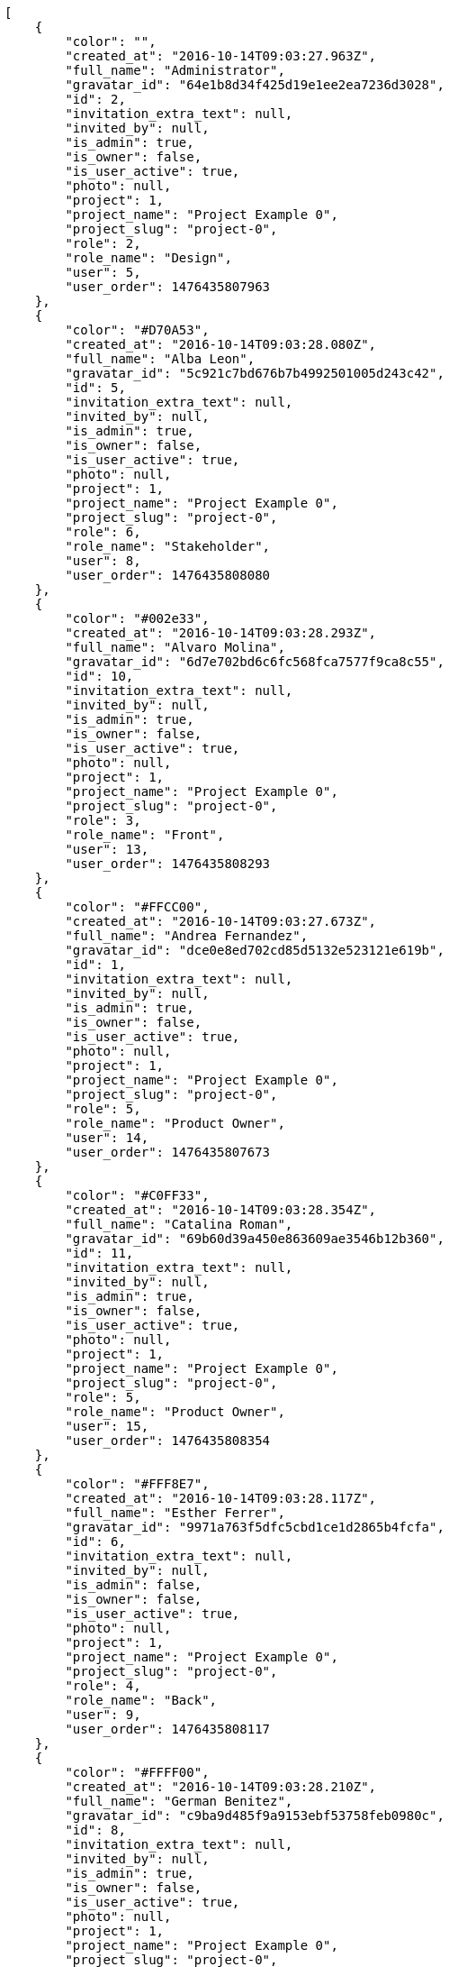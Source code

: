 [source,json]
----
[
    {
        "color": "",
        "created_at": "2016-10-14T09:03:27.963Z",
        "full_name": "Administrator",
        "gravatar_id": "64e1b8d34f425d19e1ee2ea7236d3028",
        "id": 2,
        "invitation_extra_text": null,
        "invited_by": null,
        "is_admin": true,
        "is_owner": false,
        "is_user_active": true,
        "photo": null,
        "project": 1,
        "project_name": "Project Example 0",
        "project_slug": "project-0",
        "role": 2,
        "role_name": "Design",
        "user": 5,
        "user_order": 1476435807963
    },
    {
        "color": "#D70A53",
        "created_at": "2016-10-14T09:03:28.080Z",
        "full_name": "Alba Leon",
        "gravatar_id": "5c921c7bd676b7b4992501005d243c42",
        "id": 5,
        "invitation_extra_text": null,
        "invited_by": null,
        "is_admin": true,
        "is_owner": false,
        "is_user_active": true,
        "photo": null,
        "project": 1,
        "project_name": "Project Example 0",
        "project_slug": "project-0",
        "role": 6,
        "role_name": "Stakeholder",
        "user": 8,
        "user_order": 1476435808080
    },
    {
        "color": "#002e33",
        "created_at": "2016-10-14T09:03:28.293Z",
        "full_name": "Alvaro Molina",
        "gravatar_id": "6d7e702bd6c6fc568fca7577f9ca8c55",
        "id": 10,
        "invitation_extra_text": null,
        "invited_by": null,
        "is_admin": true,
        "is_owner": false,
        "is_user_active": true,
        "photo": null,
        "project": 1,
        "project_name": "Project Example 0",
        "project_slug": "project-0",
        "role": 3,
        "role_name": "Front",
        "user": 13,
        "user_order": 1476435808293
    },
    {
        "color": "#FFCC00",
        "created_at": "2016-10-14T09:03:27.673Z",
        "full_name": "Andrea Fernandez",
        "gravatar_id": "dce0e8ed702cd85d5132e523121e619b",
        "id": 1,
        "invitation_extra_text": null,
        "invited_by": null,
        "is_admin": true,
        "is_owner": false,
        "is_user_active": true,
        "photo": null,
        "project": 1,
        "project_name": "Project Example 0",
        "project_slug": "project-0",
        "role": 5,
        "role_name": "Product Owner",
        "user": 14,
        "user_order": 1476435807673
    },
    {
        "color": "#C0FF33",
        "created_at": "2016-10-14T09:03:28.354Z",
        "full_name": "Catalina Roman",
        "gravatar_id": "69b60d39a450e863609ae3546b12b360",
        "id": 11,
        "invitation_extra_text": null,
        "invited_by": null,
        "is_admin": true,
        "is_owner": false,
        "is_user_active": true,
        "photo": null,
        "project": 1,
        "project_name": "Project Example 0",
        "project_slug": "project-0",
        "role": 5,
        "role_name": "Product Owner",
        "user": 15,
        "user_order": 1476435808354
    },
    {
        "color": "#FFF8E7",
        "created_at": "2016-10-14T09:03:28.117Z",
        "full_name": "Esther Ferrer",
        "gravatar_id": "9971a763f5dfc5cbd1ce1d2865b4fcfa",
        "id": 6,
        "invitation_extra_text": null,
        "invited_by": null,
        "is_admin": false,
        "is_owner": false,
        "is_user_active": true,
        "photo": null,
        "project": 1,
        "project_name": "Project Example 0",
        "project_slug": "project-0",
        "role": 4,
        "role_name": "Back",
        "user": 9,
        "user_order": 1476435808117
    },
    {
        "color": "#FFFF00",
        "created_at": "2016-10-14T09:03:28.210Z",
        "full_name": "German Benitez",
        "gravatar_id": "c9ba9d485f9a9153ebf53758feb0980c",
        "id": 8,
        "invitation_extra_text": null,
        "invited_by": null,
        "is_admin": true,
        "is_owner": false,
        "is_user_active": true,
        "photo": null,
        "project": 1,
        "project_name": "Project Example 0",
        "project_slug": "project-0",
        "role": 4,
        "role_name": "Back",
        "user": 11,
        "user_order": 1476435808210
    },
    {
        "color": "#B6DA55",
        "created_at": "2016-10-14T09:03:28.042Z",
        "full_name": "Marcos Ortiz",
        "gravatar_id": "aed1e43be0f69f07ce6f34a907bc6328",
        "id": 4,
        "invitation_extra_text": null,
        "invited_by": null,
        "is_admin": true,
        "is_owner": false,
        "is_user_active": true,
        "photo": null,
        "project": 1,
        "project_name": "Project Example 0",
        "project_slug": "project-0",
        "role": 3,
        "role_name": "Front",
        "user": 7,
        "user_order": 1476435808042
    },
    {
        "color": "#67CF00",
        "created_at": "2016-10-14T09:03:28.160Z",
        "full_name": "Marta Carmona",
        "gravatar_id": "f31e0063c7cd6da19b6467bc48d2b14b",
        "id": 7,
        "invitation_extra_text": null,
        "invited_by": null,
        "is_admin": false,
        "is_owner": false,
        "is_user_active": true,
        "photo": null,
        "project": 1,
        "project_name": "Project Example 0",
        "project_slug": "project-0",
        "role": 6,
        "role_name": "Stakeholder",
        "user": 10,
        "user_order": 1476435808160
    },
    {
        "color": "#71A6D2",
        "created_at": "2016-10-14T09:03:28.252Z",
        "full_name": "Pilar Herrera",
        "gravatar_id": "74cb769a5e64d445b8550789e1553502",
        "id": 9,
        "invitation_extra_text": null,
        "invited_by": null,
        "is_admin": true,
        "is_owner": false,
        "is_user_active": true,
        "photo": null,
        "project": 1,
        "project_name": "Project Example 0",
        "project_slug": "project-0",
        "role": 1,
        "role_name": "UX",
        "user": 12,
        "user_order": 1476435808252
    },
    {
        "color": "#4B0082",
        "created_at": "2016-10-14T09:03:28.005Z",
        "full_name": "Silvia Soto",
        "gravatar_id": "ece2f7a2dec5f21b2858fecabdcacacc",
        "id": 3,
        "invitation_extra_text": null,
        "invited_by": null,
        "is_admin": true,
        "is_owner": true,
        "is_user_active": true,
        "photo": null,
        "project": 1,
        "project_name": "Project Example 0",
        "project_slug": "project-0",
        "role": 6,
        "role_name": "Stakeholder",
        "user": 6,
        "user_order": 1476435808005
    },
    {
        "color": null,
        "created_at": "2016-10-14T09:03:28.401Z",
        "full_name": null,
        "gravatar_id": null,
        "id": 13,
        "invitation_extra_text": null,
        "invited_by": null,
        "is_admin": true,
        "is_owner": null,
        "is_user_active": false,
        "photo": null,
        "project": 1,
        "project_name": "Project Example 0",
        "project_slug": "project-0",
        "role": 6,
        "role_name": "Stakeholder",
        "user": null,
        "user_order": 1476435808401
    },
    {
        "color": null,
        "created_at": "2016-10-14T09:19:53.256Z",
        "full_name": null,
        "gravatar_id": null,
        "id": 94,
        "invitation_extra_text": null,
        "invited_by": {
            "big_photo": null,
            "full_name_display": "Silvia Soto",
            "gravatar_id": "ece2f7a2dec5f21b2858fecabdcacacc",
            "id": 6,
            "is_active": true,
            "photo": null,
            "username": "user6532909695705815086"
        },
        "is_admin": false,
        "is_owner": null,
        "is_user_active": false,
        "photo": null,
        "project": 1,
        "project_name": "Project Example 0",
        "project_slug": "project-0",
        "role": 4,
        "role_name": "Back",
        "user": null,
        "user_order": 1476436793256
    },
    {
        "color": null,
        "created_at": "2016-10-14T09:03:28.389Z",
        "full_name": null,
        "gravatar_id": null,
        "id": 12,
        "invitation_extra_text": null,
        "invited_by": null,
        "is_admin": false,
        "is_owner": null,
        "is_user_active": false,
        "photo": null,
        "project": 1,
        "project_name": "Project Example 0",
        "project_slug": "project-0",
        "role": 1,
        "role_name": "UX",
        "user": null,
        "user_order": 1476435808389
    },
    {
        "color": null,
        "created_at": "2016-10-14T09:19:53.256Z",
        "full_name": null,
        "gravatar_id": null,
        "id": 93,
        "invitation_extra_text": null,
        "invited_by": {
            "big_photo": null,
            "full_name_display": "Silvia Soto",
            "gravatar_id": "ece2f7a2dec5f21b2858fecabdcacacc",
            "id": 6,
            "is_active": true,
            "photo": null,
            "username": "user6532909695705815086"
        },
        "is_admin": false,
        "is_owner": null,
        "is_user_active": false,
        "photo": null,
        "project": 1,
        "project_name": "Project Example 0",
        "project_slug": "project-0",
        "role": 3,
        "role_name": "Front",
        "user": null,
        "user_order": 1476436793256
    },
    {
        "color": null,
        "created_at": "2016-10-14T09:19:51.477Z",
        "full_name": null,
        "gravatar_id": null,
        "id": 92,
        "invitation_extra_text": "",
        "invited_by": {
            "big_photo": "http://localhost:8000/media/user/c/2/a/9/f9ce09fbd778e87ac8148ab24a949dac289a11222ee4f1944ab7af41d2ba/logo.png.300x300_q85_crop.png",
            "full_name_display": "BitBucket",
            "gravatar_id": "2d5f18f4c3693a143fc3e54167d7c7f5",
            "id": 1,
            "is_active": false,
            "photo": "http://localhost:8000/media/user/c/2/a/9/f9ce09fbd778e87ac8148ab24a949dac289a11222ee4f1944ab7af41d2ba/logo.png.80x80_q85_crop.png",
            "username": "bitbucket-cdb384d9c6224987963271283bddd11b"
        },
        "is_admin": false,
        "is_owner": null,
        "is_user_active": false,
        "photo": null,
        "project": 1,
        "project_name": "Project Example 0",
        "project_slug": "project-0",
        "role": 3,
        "role_name": "Front",
        "user": null,
        "user_order": 1
    },
    {
        "color": null,
        "created_at": "2016-10-14T09:19:53.817Z",
        "full_name": null,
        "gravatar_id": null,
        "id": 95,
        "invitation_extra_text": null,
        "invited_by": {
            "big_photo": null,
            "full_name_display": "Silvia Soto",
            "gravatar_id": "ece2f7a2dec5f21b2858fecabdcacacc",
            "id": 6,
            "is_active": true,
            "photo": null,
            "username": "user6532909695705815086"
        },
        "is_admin": false,
        "is_owner": null,
        "is_user_active": false,
        "photo": null,
        "project": 1,
        "project_name": "Project Example 0",
        "project_slug": "project-0",
        "role": 3,
        "role_name": "Front",
        "user": null,
        "user_order": 1476436793818
    },
    {
        "color": "",
        "created_at": "2016-10-14T09:04:31.196Z",
        "full_name": "Administrator",
        "gravatar_id": "64e1b8d34f425d19e1ee2ea7236d3028",
        "id": 15,
        "invitation_extra_text": null,
        "invited_by": null,
        "is_admin": false,
        "is_owner": false,
        "is_user_active": true,
        "photo": null,
        "project": 2,
        "project_name": "Project Example 1",
        "project_slug": "project-1",
        "role": 11,
        "role_name": "Product Owner",
        "user": 5,
        "user_order": 1476435871196
    },
    {
        "color": "#D70A53",
        "created_at": "2016-10-14T09:04:31.336Z",
        "full_name": "Alba Leon",
        "gravatar_id": "5c921c7bd676b7b4992501005d243c42",
        "id": 18,
        "invitation_extra_text": null,
        "invited_by": null,
        "is_admin": true,
        "is_owner": false,
        "is_user_active": true,
        "photo": null,
        "project": 2,
        "project_name": "Project Example 1",
        "project_slug": "project-1",
        "role": 8,
        "role_name": "Design",
        "user": 8,
        "user_order": 1476435871336
    },
    {
        "color": "#002e33",
        "created_at": "2016-10-14T09:04:31.517Z",
        "full_name": "Alvaro Molina",
        "gravatar_id": "6d7e702bd6c6fc568fca7577f9ca8c55",
        "id": 22,
        "invitation_extra_text": null,
        "invited_by": null,
        "is_admin": false,
        "is_owner": false,
        "is_user_active": true,
        "photo": null,
        "project": 2,
        "project_name": "Project Example 1",
        "project_slug": "project-1",
        "role": 11,
        "role_name": "Product Owner",
        "user": 13,
        "user_order": 1476435871517
    },
    {
        "color": "#FFCC00",
        "created_at": "2016-10-14T09:04:31.590Z",
        "full_name": "Andrea Fernandez",
        "gravatar_id": "dce0e8ed702cd85d5132e523121e619b",
        "id": 23,
        "invitation_extra_text": null,
        "invited_by": null,
        "is_admin": true,
        "is_owner": false,
        "is_user_active": true,
        "photo": null,
        "project": 2,
        "project_name": "Project Example 1",
        "project_slug": "project-1",
        "role": 7,
        "role_name": "UX",
        "user": 14,
        "user_order": 1476435871590
    },
    {
        "color": "#C0FF33",
        "created_at": "2016-10-14T09:04:31.642Z",
        "full_name": "Catalina Roman",
        "gravatar_id": "69b60d39a450e863609ae3546b12b360",
        "id": 24,
        "invitation_extra_text": null,
        "invited_by": null,
        "is_admin": false,
        "is_owner": false,
        "is_user_active": true,
        "photo": null,
        "project": 2,
        "project_name": "Project Example 1",
        "project_slug": "project-1",
        "role": 8,
        "role_name": "Design",
        "user": 15,
        "user_order": 1476435871642
    },
    {
        "color": "#FFF8E7",
        "created_at": "2016-10-14T09:04:31.380Z",
        "full_name": "Esther Ferrer",
        "gravatar_id": "9971a763f5dfc5cbd1ce1d2865b4fcfa",
        "id": 19,
        "invitation_extra_text": null,
        "invited_by": null,
        "is_admin": false,
        "is_owner": false,
        "is_user_active": true,
        "photo": null,
        "project": 2,
        "project_name": "Project Example 1",
        "project_slug": "project-1",
        "role": 9,
        "role_name": "Front",
        "user": 9,
        "user_order": 1476435871380
    },
    {
        "color": "#FFFF00",
        "created_at": "2016-10-14T09:04:31.083Z",
        "full_name": "German Benitez",
        "gravatar_id": "c9ba9d485f9a9153ebf53758feb0980c",
        "id": 14,
        "invitation_extra_text": null,
        "invited_by": null,
        "is_admin": true,
        "is_owner": true,
        "is_user_active": true,
        "photo": null,
        "project": 2,
        "project_name": "Project Example 1",
        "project_slug": "project-1",
        "role": 11,
        "role_name": "Product Owner",
        "user": 11,
        "user_order": 1476435871083
    },
    {
        "color": "#B6DA55",
        "created_at": "2016-10-14T09:04:31.294Z",
        "full_name": "Marcos Ortiz",
        "gravatar_id": "aed1e43be0f69f07ce6f34a907bc6328",
        "id": 17,
        "invitation_extra_text": null,
        "invited_by": null,
        "is_admin": true,
        "is_owner": false,
        "is_user_active": true,
        "photo": null,
        "project": 2,
        "project_name": "Project Example 1",
        "project_slug": "project-1",
        "role": 8,
        "role_name": "Design",
        "user": 7,
        "user_order": 1476435871294
    },
    {
        "color": "#67CF00",
        "created_at": "2016-10-14T09:04:31.425Z",
        "full_name": "Marta Carmona",
        "gravatar_id": "f31e0063c7cd6da19b6467bc48d2b14b",
        "id": 20,
        "invitation_extra_text": null,
        "invited_by": null,
        "is_admin": true,
        "is_owner": false,
        "is_user_active": true,
        "photo": null,
        "project": 2,
        "project_name": "Project Example 1",
        "project_slug": "project-1",
        "role": 12,
        "role_name": "Stakeholder",
        "user": 10,
        "user_order": 1476435871425
    },
    {
        "color": "#71A6D2",
        "created_at": "2016-10-14T09:04:31.478Z",
        "full_name": "Pilar Herrera",
        "gravatar_id": "74cb769a5e64d445b8550789e1553502",
        "id": 21,
        "invitation_extra_text": null,
        "invited_by": null,
        "is_admin": false,
        "is_owner": false,
        "is_user_active": true,
        "photo": null,
        "project": 2,
        "project_name": "Project Example 1",
        "project_slug": "project-1",
        "role": 12,
        "role_name": "Stakeholder",
        "user": 12,
        "user_order": 1476435871478
    },
    {
        "color": "#4B0082",
        "created_at": "2016-10-14T09:04:31.244Z",
        "full_name": "Silvia Soto",
        "gravatar_id": "ece2f7a2dec5f21b2858fecabdcacacc",
        "id": 16,
        "invitation_extra_text": null,
        "invited_by": null,
        "is_admin": true,
        "is_owner": false,
        "is_user_active": true,
        "photo": null,
        "project": 2,
        "project_name": "Project Example 1",
        "project_slug": "project-1",
        "role": 7,
        "role_name": "UX",
        "user": 6,
        "user_order": 1476435871244
    },
    {
        "color": null,
        "created_at": "2016-10-14T09:04:31.715Z",
        "full_name": null,
        "gravatar_id": null,
        "id": 26,
        "invitation_extra_text": null,
        "invited_by": null,
        "is_admin": false,
        "is_owner": null,
        "is_user_active": false,
        "photo": null,
        "project": 2,
        "project_name": "Project Example 1",
        "project_slug": "project-1",
        "role": 8,
        "role_name": "Design",
        "user": null,
        "user_order": 1476435871716
    },
    {
        "color": null,
        "created_at": "2016-10-14T09:04:31.709Z",
        "full_name": null,
        "gravatar_id": null,
        "id": 25,
        "invitation_extra_text": null,
        "invited_by": null,
        "is_admin": true,
        "is_owner": null,
        "is_user_active": false,
        "photo": null,
        "project": 2,
        "project_name": "Project Example 1",
        "project_slug": "project-1",
        "role": 9,
        "role_name": "Front",
        "user": null,
        "user_order": 1476435871709
    }
]
----
